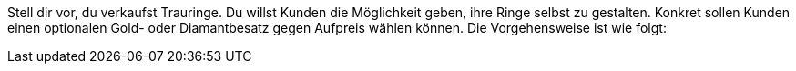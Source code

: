 Stell dir vor, du verkaufst Trauringe. Du willst Kunden die Möglichkeit geben, ihre Ringe selbst zu gestalten.
Konkret sollen Kunden einen optionalen Gold- oder Diamantbesatz gegen Aufpreis wählen können.
Die Vorgehensweise ist wie folgt:
